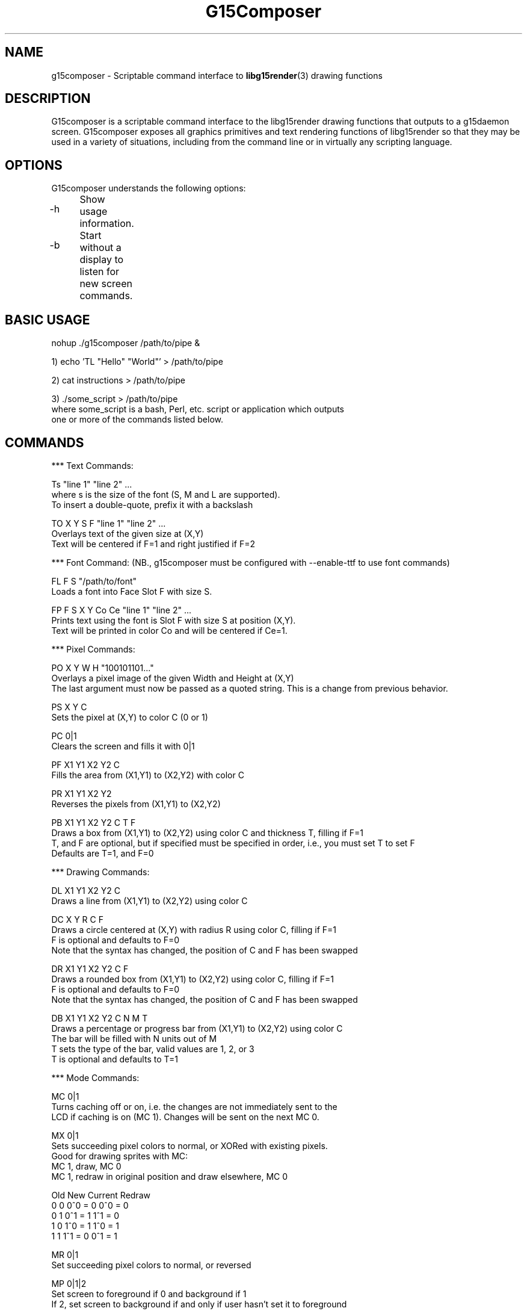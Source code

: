 .TH "G15Composer" "1" "3.0.1" "G15Tools - G15Composer" "G15Tools User Manual"
.SH "NAME"
g15composer \- Scriptable command interface to
.BR libg15render (3)
drawing functions
.SH "DESCRIPTION"
G15composer is a scriptable command interface to the libg15render drawing functions that outputs to a g15daemon screen. G15composer exposes all graphics primitives and text rendering functions of libg15render so that they may be used in a variety of situations, including from the command line or in virtually any scripting language.
.SH "OPTIONS"
G15composer understands the following options:
.br
.P
.HP
\-h	Show usage information.
.P
.HP
\-b	Start without a display to listen for new screen commands.
.SH "BASIC USAGE"
nohup ./g15composer /path/to/pipe &

1) echo 'TL "Hello" "World"' > /path/to/pipe

2) cat instructions > /path/to/pipe

3) ./some_script > /path/to/pipe
   where some_script is a bash, Perl, etc. script or application which outputs
   one or more of the commands listed below.
.SH "COMMANDS"
*** Text Commands:

Ts "line 1" "line 2" ...
   where s is the size of the font (S, M and L are supported).
   To insert a double-quote, prefix it with a backslash

TO X Y S F "line 1" "line 2" ...
   Overlays text of the given size at (X,Y)
   Text will be centered if F=1 and right justified if F=2

*** Font Command: (NB., g15composer must be configured with --enable-ttf to use font commands)

FL F S "/path/to/font"
   Loads a font into Face Slot F with size S.

FP F S X Y Co Ce "line 1" "line 2" ...
   Prints text using the font is Slot F with size S at position (X,Y).
   Text will be printed in color Co and will be centered if Ce=1.

*** Pixel Commands:

PO X Y W H "100101101..."
   Overlays a pixel image of the given Width and Height at (X,Y)
   The last argument must now be passed as a quoted string.  This is a change from previous behavior.

PS X Y C
   Sets the pixel at (X,Y) to color C (0 or 1)

PC 0|1
   Clears the screen and fills it with 0|1

PF X1 Y1 X2 Y2 C
   Fills the area from (X1,Y1) to (X2,Y2) with color C

PR X1 Y1 X2 Y2
   Reverses the pixels from (X1,Y1) to (X2,Y2)

PB X1 Y1 X2 Y2 C T F
   Draws a box from (X1,Y1) to (X2,Y2) using color C and thickness T, filling if F=1
   T, and F are optional, but if specified must be specified in order, i.e., you must set T to set F
   Defaults are T=1, and F=0

*** Drawing Commands:

DL X1 Y1 X2 Y2 C
   Draws a line from (X1,Y1) to (X2,Y2) using color C

DC X Y R C F
   Draws a circle centered at (X,Y) with radius R using color C, filling if F=1
   F is optional and defaults to F=0
   Note that the syntax has changed, the position of C and F has been swapped

DR X1 Y1 X2 Y2 C F
   Draws a rounded box from (X1,Y1) to (X2,Y2) using color C, filling if F=1
   F is optional and defaults to F=0
   Note that the syntax has changed, the position of C and F has been swapped

DB X1 Y1 X2 Y2 C N M T
   Draws a percentage or progress bar from (X1,Y1) to (X2,Y2) using color C
   The bar will be filled with N units out of M
   T sets the type of the bar, valid values are 1, 2, or 3
   T is optional and defaults to T=1

*** Mode Commands:

MC 0|1
   Turns caching off or on, i.e. the changes are not immediately sent to the
   LCD if caching is on (MC 1). Changes will be sent on the next MC 0.

MX 0|1
   Sets succeeding pixel colors to normal, or XORed with existing pixels.
   Good for drawing sprites with MC:
      MC 1, draw, MC 0
      MC 1, redraw in original position and draw elsewhere, MC 0

   Old   New   Current   Redraw
    0     0     0^0 = 0   0^0 = 0
    0     1     0^1 = 1   1^1 = 0
    1     0     1^0 = 1   1^0 = 1
    1     1     1^1 = 0   0^1 = 1

MR 0|1
   Set succeeding pixel colors to normal, or reversed

MP 0|1|2
   Set screen to foreground if 0 and background if 1
   If 2, set screen to background if and only if user hasn't set it to foreground

*** Screen Commands:

SN "/path/to/pipe"
   Create a new G15Comopser instance reading from /path/to/pipe

SC
   Close the current screen.  Closing the initial screen will close all other screens

----------------------

The following commands are relayed to g15daemon:

*** LCD Commands:

LB 0|1|2
   Sets the LCD brightness level

LC 0|1|2
   Sets the LCD contrast level


*** Keyboard/LED Commands:

KL 0|1|2
   Sets LED mode: 0=app-controlled 1=normal 2=sticky.
   Not currently implemented.

KM x 0|1
   Sets the Mx-light off or on. x=0,1,2,3 where 0 is all M-lights (minus MR).
   Only has an effect if KL is set to 0.
.SH "AUTHOR"
Anthony J. Mirabella <mirabeaj@gmail.com>
.SH "SEE ALSO"
.BR g15daemon (1),
.BR libg15 (3),
.BR libg15render (3)
